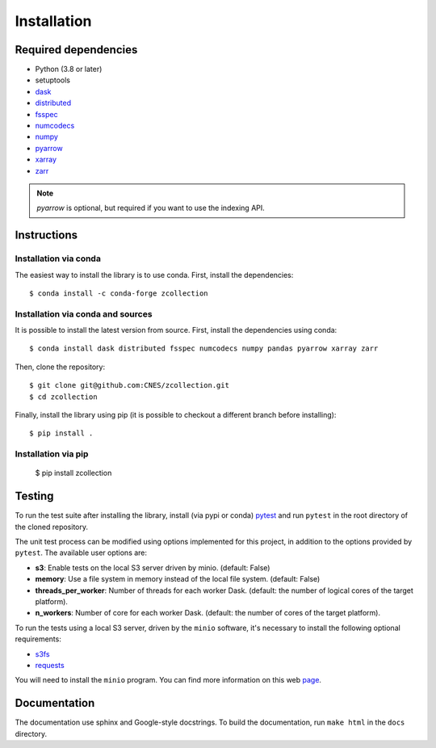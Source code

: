 Installation
============

Required dependencies
---------------------

- Python (3.8 or later)
- setuptools
- `dask <https://dask.pydata.org/>`_
- `distributed <https://distributed.dask.org/en/stable/>`_
- `fsspec <https://filesystem-spec.readthedocs.io/en/latest/>`_
- `numcodecs <https://numcodecs.readthedocs.io/en/stable/>`_
- `numpy <https://numpy.org/>`_
- `pyarrow <https://arrow.apache.org/docs/python/>`_
- `xarray <http://xarray.pydata.org/en/stable/>`_
- `zarr <https://zarr.readthedocs.io/en/stable/>`_

.. note::

    `pyarrow` is optional, but required if you want to use the indexing API.

Instructions
------------

Installation via conda
######################

The easiest way to install the library is to use conda. First, install the
dependencies::

    $ conda install -c conda-forge zcollection

Installation via conda and sources
##################################

It is possible to install the latest version from source. First, install the
dependencies using conda::

    $ conda install dask distributed fsspec numcodecs numpy pandas pyarrow xarray zarr

Then, clone the repository::

    $ git clone git@github.com:CNES/zcollection.git
    $ cd zcollection

Finally, install the library using pip (it is possible to checkout a different
branch before installing)::

    $ pip install .

Installation via pip
####################

    $ pip install zcollection

Testing
-------

To run the test suite after installing the library, install (via pypi or
conda) `pytest <https://pytest.org>`__ and run ``pytest`` in the root
directory of the cloned repository.

The unit test process can be modified using options implemented for this
project, in addition to the options provided by ``pytest``. The available user
options are:

- **s3**: Enable tests on the local S3 server driven by minio. (default: False)
- **memory**: Use a file system in memory instead of the local file system.
  (default: False)
- **threads_per_worker**: Number of threads for each worker Dask.
  (default: the number of logical cores of the target platform).
- **n_workers**: Number of core for each worker Dask.
  (default: the number of cores of the target platform).

To run the tests using a local S3 server, driven by the ``minio`` software,
it's necessary to install the following optional requirements:

- `s3fs <https://github.com/fsspec/s3fs/>`_
- `requests <https://docs.python-requests.org/en/latest/>`_

You will need to install the ``minio`` program. You can find more information
on this web `page <https://min.io/download>`_.

Documentation
-------------

The documentation use sphinx and Google-style docstrings. To build the
documentation, run ``make html`` in the ``docs`` directory.
